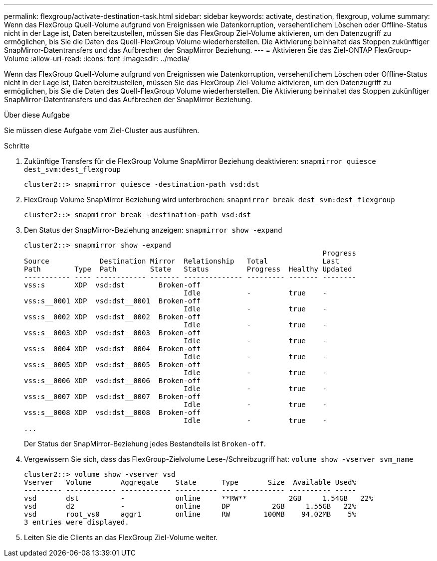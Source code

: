 ---
permalink: flexgroup/activate-destination-task.html 
sidebar: sidebar 
keywords: activate, destination, flexgroup, volume 
summary: Wenn das FlexGroup Quell-Volume aufgrund von Ereignissen wie Datenkorruption, versehentlichem Löschen oder Offline-Status nicht in der Lage ist, Daten bereitzustellen, müssen Sie das FlexGroup Ziel-Volume aktivieren, um den Datenzugriff zu ermöglichen, bis Sie die Daten des Quell-FlexGroup Volume wiederherstellen. Die Aktivierung beinhaltet das Stoppen zukünftiger SnapMirror-Datentransfers und das Aufbrechen der SnapMirror Beziehung. 
---
= Aktivieren Sie das Ziel-ONTAP FlexGroup-Volume
:allow-uri-read: 
:icons: font
:imagesdir: ../media/


[role="lead"]
Wenn das FlexGroup Quell-Volume aufgrund von Ereignissen wie Datenkorruption, versehentlichem Löschen oder Offline-Status nicht in der Lage ist, Daten bereitzustellen, müssen Sie das FlexGroup Ziel-Volume aktivieren, um den Datenzugriff zu ermöglichen, bis Sie die Daten des Quell-FlexGroup Volume wiederherstellen. Die Aktivierung beinhaltet das Stoppen zukünftiger SnapMirror-Datentransfers und das Aufbrechen der SnapMirror Beziehung.

.Über diese Aufgabe
Sie müssen diese Aufgabe vom Ziel-Cluster aus ausführen.

.Schritte
. Zukünftige Transfers für die FlexGroup Volume SnapMirror Beziehung deaktivieren: `snapmirror quiesce dest_svm:dest_flexgroup`
+
[listing]
----
cluster2::> snapmirror quiesce -destination-path vsd:dst
----
. FlexGroup Volume SnapMirror Beziehung wird unterbrochen: `snapmirror break dest_svm:dest_flexgroup`
+
[listing]
----
cluster2::> snapmirror break -destination-path vsd:dst
----
. Den Status der SnapMirror-Beziehung anzeigen: `snapmirror show -expand`
+
[listing]
----
cluster2::> snapmirror show -expand
                                                                       Progress
Source            Destination Mirror  Relationship   Total             Last
Path        Type  Path        State   Status         Progress  Healthy Updated
----------- ---- ------------ ------- -------------- --------- ------- --------
vss:s       XDP  vsd:dst        Broken-off
                                      Idle           -         true    -
vss:s__0001 XDP  vsd:dst__0001  Broken-off
                                      Idle           -         true    -
vss:s__0002 XDP  vsd:dst__0002  Broken-off
                                      Idle           -         true    -
vss:s__0003 XDP  vsd:dst__0003  Broken-off
                                      Idle           -         true    -
vss:s__0004 XDP  vsd:dst__0004  Broken-off
                                      Idle           -         true    -
vss:s__0005 XDP  vsd:dst__0005  Broken-off
                                      Idle           -         true    -
vss:s__0006 XDP  vsd:dst__0006  Broken-off
                                      Idle           -         true    -
vss:s__0007 XDP  vsd:dst__0007  Broken-off
                                      Idle           -         true    -
vss:s__0008 XDP  vsd:dst__0008  Broken-off
                                      Idle           -         true    -
...
----
+
Der Status der SnapMirror-Beziehung jedes Bestandteils ist `Broken-off`.

. Vergewissern Sie sich, dass das FlexGroup-Zielvolume Lese-/Schreibzugriff hat: `volume show -vserver svm_name`
+
[listing]
----
cluster2::> volume show -vserver vsd
Vserver   Volume       Aggregate    State      Type       Size  Available Used%
--------- ------------ ------------ ---------- ---- ---------- ---------- -----
vsd       dst          -            online     **RW**          2GB     1.54GB   22%
vsd       d2           -            online     DP          2GB     1.55GB   22%
vsd       root_vs0     aggr1        online     RW        100MB    94.02MB    5%
3 entries were displayed.
----
. Leiten Sie die Clients an das FlexGroup Ziel-Volume weiter.

